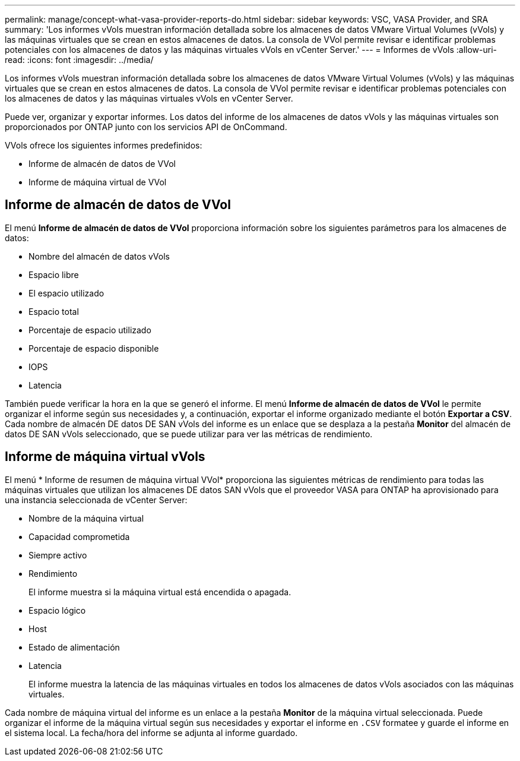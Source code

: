 ---
permalink: manage/concept-what-vasa-provider-reports-do.html 
sidebar: sidebar 
keywords: VSC, VASA Provider, and SRA 
summary: 'Los informes vVols muestran información detallada sobre los almacenes de datos VMware Virtual Volumes (vVols) y las máquinas virtuales que se crean en estos almacenes de datos. La consola de VVol permite revisar e identificar problemas potenciales con los almacenes de datos y las máquinas virtuales vVols en vCenter Server.' 
---
= Informes de vVols
:allow-uri-read: 
:icons: font
:imagesdir: ../media/


[role="lead"]
Los informes vVols muestran información detallada sobre los almacenes de datos VMware Virtual Volumes (vVols) y las máquinas virtuales que se crean en estos almacenes de datos. La consola de VVol permite revisar e identificar problemas potenciales con los almacenes de datos y las máquinas virtuales vVols en vCenter Server.

Puede ver, organizar y exportar informes. Los datos del informe de los almacenes de datos vVols y las máquinas virtuales son proporcionados por ONTAP junto con los servicios API de OnCommand.

VVols ofrece los siguientes informes predefinidos:

* Informe de almacén de datos de VVol
* Informe de máquina virtual de VVol




== Informe de almacén de datos de VVol

El menú *Informe de almacén de datos de VVol* proporciona información sobre los siguientes parámetros para los almacenes de datos:

* Nombre del almacén de datos vVols
* Espacio libre
* El espacio utilizado
* Espacio total
* Porcentaje de espacio utilizado
* Porcentaje de espacio disponible
* IOPS
* Latencia


También puede verificar la hora en la que se generó el informe. El menú *Informe de almacén de datos de VVol* le permite organizar el informe según sus necesidades y, a continuación, exportar el informe organizado mediante el botón *Exportar a CSV*. Cada nombre de almacén DE datos DE SAN vVols del informe es un enlace que se desplaza a la pestaña *Monitor* del almacén de datos DE SAN vVols seleccionado, que se puede utilizar para ver las métricas de rendimiento.



== Informe de máquina virtual vVols

El menú * Informe de resumen de máquina virtual VVol* proporciona las siguientes métricas de rendimiento para todas las máquinas virtuales que utilizan los almacenes DE datos SAN vVols que el proveedor VASA para ONTAP ha aprovisionado para una instancia seleccionada de vCenter Server:

* Nombre de la máquina virtual
* Capacidad comprometida
* Siempre activo
* Rendimiento
+
El informe muestra si la máquina virtual está encendida o apagada.

* Espacio lógico
* Host
* Estado de alimentación
* Latencia
+
El informe muestra la latencia de las máquinas virtuales en todos los almacenes de datos vVols asociados con las máquinas virtuales.



Cada nombre de máquina virtual del informe es un enlace a la pestaña *Monitor* de la máquina virtual seleccionada. Puede organizar el informe de la máquina virtual según sus necesidades y exportar el informe en `.CSV` formatee y guarde el informe en el sistema local. La fecha/hora del informe se adjunta al informe guardado.
